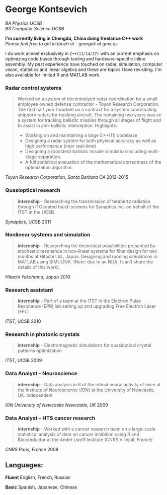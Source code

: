 #+TITLE:
#+HTML_HEAD: <link rel="stylesheet" type="text/css" href="./static/worg.css" />
#+options: num:nil

* George Kontsevich

/BA Physics UCSB/ \\
/BS Computer Science UCSB/

*I'm currently living in Chengdu, China doing freelance C++ work* \\
/Please feel free to get in touch at - georgek at gmx.us/

I do work almost exclusively in ~C++(11/14/17)~ with an current emphasis on optimizing code bases through tooling and hardware-specific inline assembly. My past experience have touched on radar, simulation, computer vision, statistics and linear algebra and these are topics I love revisiting.
I'm also available for limited R and MATLAB work.

*** Radar control systems
#+BEGIN_QUOTE 
    Worked on a system of decentralized radar coordination for a small employee owned defense contractor - Toyon Research Corporation. The first half year I worked on a contract for a system coordinating shipborn radars for tracking aircraft. The remaining two years was on a system for tracking ballistic missiles through all stages of flight and to assist in anti-ballistic interception. Highlights:

        - Working on and maintaining a large C++(11) codebase
        - Designing a radar system for both physical accuracy as well as high performance (near real-time)
        - Designing a (boosted) ballistic missile simulation including multi-stage separation.
        - A full statistical evaluation of the mathematical correctness of the optimization algorithm.
#+END_QUOTE

[[www.toyon.com][Toyon Research Corporation]], /Santa Barbara CA/
2012-2015
*** Quasioptical research
#+BEGIN_QUOTE
*internship* - Researching the transmission of terahertz radiation through ITOcoated touch screens for Synaptics Inc. on behalf of the ITST at the UCSB. 
#+END_QUOTE
[[www.synaptics.com][Synaptics]], UCSB
2011
*** Nonlinear systems and simulation
#+BEGIN_QUOTE
*internship* - Researching the theoretical possibilities presented by stochastic resonance in non-linear systems for filter design for two months at Hitachi Ltd., Japan. Designing and running simulations in MATLAB using SIMULINK. (Note: due to an NDA, I can’t share the details of this work).
#+END_QUOTE
[[www.hitachi.com][Hitachi]] /Yokohama, Japan/
2010
*** Research assistant
#+BEGIN_QUOTE
*internship* - Part of a team at the ITST in the Electron Pulse Resonance (EPR) lab setting up and upgrading Free Electron Laser (FEL)
#+END_QUOTE

[[www.itst.ucsb.edu][ITST]], UCSB
2010
*** Research in photonic crystals
#+BEGIN_QUOTE
*internship* - Electromagnetic simulations for quasioptical crystal patterns optimization
#+END_QUOTE

[[www.itst.ucsb.edu][ITST]], UCSB
2009
*** Data Analyst - Neuroscience
#+BEGIN_QUOTE
*internship* - Data analysis in R of the retinal neural activity of mice at the Institute of Neuroscience (ION) at the University of Newcastle, UK. Independent
#+END_QUOTE

[[www.ncl.ac.uk/ion][ION University of Newcastle]] /Newcastle, UK/
2009
*** Data Analyst – HTS cancer research
#+BEGIN_QUOTE
*internship* - Worked with a cancer research team on a large-scale statistical analysis of data on cancer inhibition using R and Bioconductor at the André Lwoff Institute (CNRS Villejuif, France)
#+END_QUOTE

[[www.institut-lwoff.fr][CNRS]] /Paris, France/
2008
** Languages:

*Fluent* English, French, Russian

*Basic* Spanish, Japanese, Chinese 
